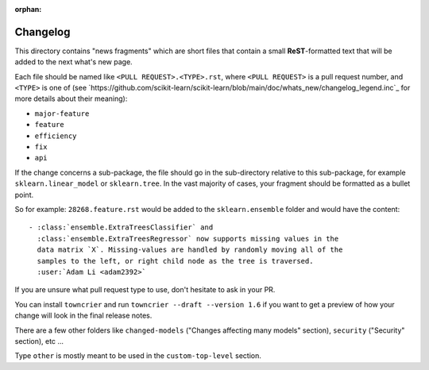 :orphan:

Changelog
=========

This directory contains "news fragments" which are short files that contain a
small **ReST**-formatted text that will be added to the next what's new page.

Each file should be named like ``<PULL REQUEST>.<TYPE>.rst``, where
``<PULL REQUEST>`` is a pull request number, and ``<TYPE>`` is one of (see
`https://github.com/scikit-learn/scikit-learn/blob/main/doc/whats_new/changelog_legend.inc`_
for more details about their meaning):

* ``major-feature``
* ``feature``
* ``efficiency``
* ``fix``
* ``api``

If the change concerns a sub-package, the file should go in the sub-directory
relative to this sub-package, for example ``sklearn.linear_model`` or
``sklearn.tree``. In the vast majority of cases, your fragment should be
formatted as a bullet point.

So for example: ``28268.feature.rst`` would be added to the
``sklearn.ensemble`` folder and would have the content::

    - :class:`ensemble.ExtraTreesClassifier` and
      :class:`ensemble.ExtraTreesRegressor` now supports missing values in the
      data matrix `X`. Missing-values are handled by randomly moving all of the
      samples to the left, or right child node as the tree is traversed.
      :user:`Adam Li <adam2392>`

If you are unsure what pull request type to use, don't hesitate to ask in your
PR.

You can install ``towncrier`` and run ``towncrier --draft --version 1.6``
if you want to get a preview of how your change will look in the final release
notes.

There are a few other folders like ``changed-models`` ("Changes affecting many models" section), ``security``
("Security" section), etc ...

Type ``other`` is mostly meant to be used in the ``custom-top-level`` section.
